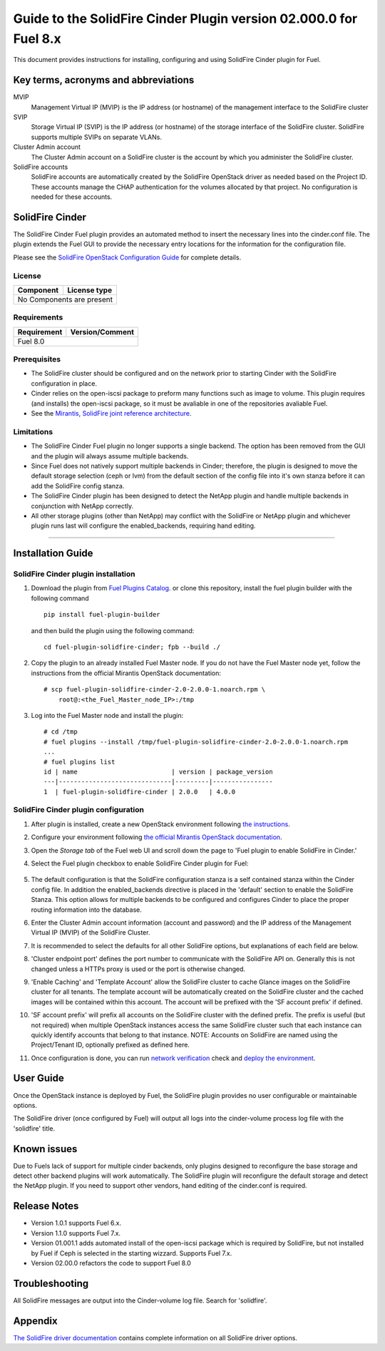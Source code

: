 ******************************************************************
Guide to the SolidFire Cinder Plugin version 02.000.0 for Fuel 8.x
******************************************************************

This document provides instructions for installing, configuring and using
SolidFire Cinder plugin for Fuel.

Key terms, acronyms and abbreviations
=====================================

MVIP
    Management Virtual IP (MVIP) is the IP address (or hostname) of
    the management interface to the SolidFire cluster

SVIP
    Storage Virtual IP (SVIP) is the IP address (or hostname) of the
    storage interface of the SolidFire cluster. SolidFire supports
    multiple SVIPs on separate VLANs.

Cluster Admin account
    The Cluster Admin account on a SolidFire cluster is the account by
    which you administer the SolidFire cluster.

SolidFire accounts
    SolidFire accounts are automatically created by the SolidFire
    OpenStack driver as needed based on the Project ID. These accounts
    manage the CHAP authentication for the volumes allocated by that
    project. No configuration is needed for these accounts.

SolidFire Cinder
================

The SolidFire Cinder Fuel plugin provides an automated method
to insert the necessary lines into the cinder.conf file. The plugin
extends the Fuel GUI to provide the necessary entry locations for the
information for the configuration file.

Please see the
`SolidFire OpenStack Configuration Guide <http://www.solidfire.com/solutions/cloud-orchestration/openstack/>`_
for complete details.

License
-------

=======================   ==================
Component                  License type
=======================   ==================
No Components are present

============================================

Requirements
------------

=======================   ==================
Requirement                 Version/Comment
=======================   ==================
Fuel                              8.0

============================================

Prerequisites
--------------

* The SolidFire cluster should be configured and on the network prior to starting
  Cinder with the SolidFire configuration in place.

* Cinder relies on the open-iscsi package to preform many functions such as image
  to volume. This plugin requires (and installs) the open-iscsi package, so it must
  be avaliable in one of the repositories avaliable Fuel.

* See the `Mirantis, SolidFire joint reference architecture <https://content.mirantis.com/rs/451-RBY-185/images/SolidfireMirantisUnlockedReferenceArchitecture-4-25-2016.pdf>`_.

Limitations
-----------

* The SolidFire Cinder Fuel plugin no longer supports a single backend. The
  option has been removed from the GUI and the plugin will always assume
  multiple backends.

* Since Fuel does not natively support multiple backends in Cinder; therefore,
  the plugin is designed to move the default storage selection (ceph or lvm)
  from the default section of the config file into it's own stanza before it
  can add the SolidFire config stanza. 

* The SolidFire Cinder plugin has been designed to detect the NetApp plugin
  and handle multiple backends in conjunction with NetApp correctly.

* All other storage plugins (other than NetApp) may conflict with the SolidFire
  or NetApp plugin and whichever plugin runs last will configure the
  enabled_backends, requiring hand editing.

============================================

Installation Guide
==================


SolidFire Cinder plugin installation
------------------------------------

#. Download the plugin from
   `Fuel Plugins Catalog <https://www.mirantis.com/products/openstack-drivers-and-plugins/fuel-plugins/>`_.
   or clone this repository, install the fuel plugin builder with the
   following command

   ::

     pip install fuel-plugin-builder

   and then build the plugin using the following command:

   ::

     cd fuel-plugin-solidfire-cinder; fpb --build ./

#. Copy the plugin to an already installed Fuel Master node. If you do not
   have the Fuel Master node yet, follow the instructions from the
   official Mirantis OpenStack documentation:

   ::

      # scp fuel-plugin-solidfire-cinder-2.0-2.0.0-1.noarch.rpm \
          root@:<the_Fuel_Master_node_IP>:/tmp

#. Log into the Fuel Master node and install the plugin:

   ::

        # cd /tmp
        # fuel plugins --install /tmp/fuel-plugin-solidfire-cinder-2.0-2.0.0-1.noarch.rpm
        ...
        # fuel plugins list
        id | name                         | version | package_version
        ---|------------------------------|---------|----------------
        1  | fuel-plugin-solidfire-cinder | 2.0.0   | 4.0.0

SolidFire Cinder plugin configuration
-------------------------------------

#. After plugin is installed, create a new OpenStack environment following
   `the instructions <https://docs.mirantis.com/openstack/fuel/fuel-8.0/user-guide.html#create-a-new-openstack-environment>`_.

#. Configure your environment following
   `the official Mirantis OpenStack documentation <https://docs.mirantis.com/openstack/fuel/fuel-8.0/user-guide.html#configure-your-environment>`_.

#. Open the *Storage tab* of the Fuel web UI and scroll down the page to
   'Fuel plugin to enable SolidFire in Cinder.'

#. Select the Fuel plugin checkbox to enable SolidFire Cinder plugin for Fuel:

      .. image:: figures/cinder-solidfire-plugin-2.0.0.png
         :width: 100%

#. The default configuration is that the SolidFire configuration stanza is a self contained stanza
   within the Cinder config file. In addition the enabled_backends directive is placed in the 'default'
   section to enable the SolidFire Stanza. This option allows for multiple backends to be configured and
   configures Cinder to place the proper routing information into the database.

#. Enter the Cluster Admin account information (account and password) and the IP address
   of the Management Virtual IP (MVIP) of the SolidFire Cluster.

#. It is recommended to select the defaults for all other SolidFire options, but explanations
   of each field are below.

#. 'Cluster endpoint port' defines the port number to communicate with the SolidFire API on. Generally
   this is not changed unless a HTTPs proxy is used or the port is otherwise changed.

#. 'Enable Caching' and 'Template Account' allow the SolidFire cluster to cache Glance images on the
   SolidFire cluster for all tenants. The template account will be automatically created on the SolidFire
   cluster and the cached images will be contained within this account.  The account will be prefixed with
   the 'SF account prefix' if defined.

#. 'SF account prefix' will prefix all accounts on the SolidFire cluster with the defined prefix. The
   prefix is useful (but not required) when multiple OpenStack instances access the same SolidFire cluster
   such that each instance can quickly identify accounts that belong to that instance. NOTE: Accounts
   on SolidFire are named using the Project/Tenant ID, optionally prefixed as defined here.

#. Once configuration is done, you can run
   `network verification <https://docs.mirantis.com/openstack/fuel/fuel-8.0/user-guide.html#verify-networks>`_ check and `deploy the environment <https://docs.mirantis.com/openstack/fuel/fuel-8.0/user-guide.html#deploy-changes>`_.


User Guide
==========

Once the OpenStack instance is deployed by Fuel, the SolidFire plugin provides no
user configurable or maintainable options.

The SolidFire driver (once configured by Fuel) will output all logs into the
cinder-volume process log file with the 'solidfire' title.

Known issues
============

Due to Fuels lack of support for multiple cinder backends, only plugins 
designed to reconfigure the base storage and detect other backend plugins
will work automatically.  The SolidFire plugin will reconfigure the default
storage and detect the NetApp plugin. If you need to support other vendors,
hand editing of the cinder.conf is required.

Release Notes
=============

* Version 1.0.1 supports Fuel 6.x.

* Version 1.1.0 supports Fuel 7.x.

* Version 01.001.1 adds automated install of the open-iscsi package which is required by SolidFire, but not installed
  by Fuel if Ceph is selected in the starting wizzard. Supports Fuel 7.x.

* Version 02.00.0 refactors the code to support Fuel 8.0


Troubleshooting
===============

All SolidFire messages are output into the Cinder-volume log file. Search for 'solidfire'.

Appendix
========

`The SolidFire driver documentation <http://docs.openstack.org/kilo/config-reference/content/solidfire-volume-driver.html>`_
contains complete information on all SolidFire driver options.
